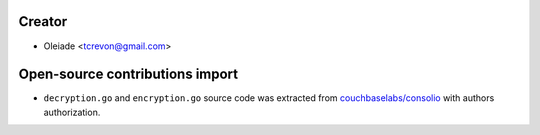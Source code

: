 Creator
=======

* Oleiade <tcrevon@gmail.com>

Open-source contributions import
================================

* ``decryption.go`` and ``encryption.go`` source code was extracted from `couchbaselabs/consolio <https://github.com/couchbaselabs/consolio>`_ with authors authorization.

